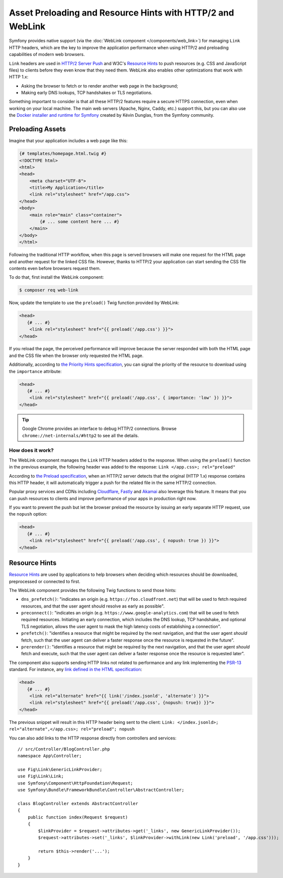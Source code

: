 Asset Preloading and Resource Hints with HTTP/2 and WebLink
===========================================================

Symfony provides native support (via the :doc:`WebLink component </components/web_link>`)
for managing ``Link`` HTTP headers, which are the key to improve the application
performance when using HTTP/2 and preloading capabilities of modern web browsers.

``Link`` headers are used in `HTTP/2 Server Push`_ and W3C's `Resource Hints`_
to push resources (e.g. CSS and JavaScript files) to clients before they even
know that they need them. WebLink also enables other optimizations that work
with HTTP 1.x:

* Asking the browser to fetch or to render another web page in the background;
* Making early DNS lookups, TCP handshakes or TLS negotiations.

Something important to consider is that all these HTTP/2 features require a
secure HTTPS connection, even when working on your local machine. The main web
servers (Apache, Nginx, Caddy, etc.) support this, but you can also use the
`Docker installer and runtime for Symfony`_ created by Kévin Dunglas, from the
Symfony community.

Preloading Assets
-----------------

Imagine that your application includes a web page like this:

.. code-block:: twig

    {# templates/homepage.html.twig #}
    <!DOCTYPE html>
    <html>
    <head>
        <meta charset="UTF-8">
        <title>My Application</title>
        <link rel="stylesheet" href="/app.css">
    </head>
    <body>
        <main role="main" class="container">
            {# ... some content here ... #}
        </main>
    </body>
    </html>

Following the traditional HTTP workflow, when this page is served browsers will
make one request for the HTML page and another request for the linked CSS file.
However, thanks to HTTP/2 your application can start sending the CSS file
contents even before browsers request them.

To do that, first install the WebLink component:

.. code-block:: terminal

    $ composer req web-link

Now, update the template to use the ``preload()`` Twig function provided by
WebLink:

.. code:: twig

    <head>
       {# ... #}
        <link rel="stylesheet" href="{{ preload('/app.css') }}">
    </head>

If you reload the page, the perceived performance will improve because the
server responded with both the HTML page and the CSS file when the browser only
requested the HTML page.

Additionally, according to `the Priority Hints specification`_, you can signal
the priority of the resource to download using the ``importance`` attribute:

.. code:: twig

    <head>
       {# ... #}
        <link rel="stylesheet" href="{{ preload('/app.css', { importance: 'low' }) }}">
    </head>

.. tip::

    Google Chrome provides an interface to debug HTTP/2 connections. Browse
    ``chrome://net-internals/#http2`` to see all the details.

How does it work?
~~~~~~~~~~~~~~~~~

The WebLink component manages the ``Link`` HTTP headers added to the response.
When using the ``preload()`` function in the previous example, the following
header was added to the response: ``Link </app.css>; rel="preload"``

According to `the Preload specification`_, when an HTTP/2 server detects that
the original (HTTP 1.x) response contains this HTTP header, it will
automatically trigger a push for the related file in the same HTTP/2 connection.

Popular proxy services and CDNs including `Cloudflare`_, `Fastly`_ and `Akamai`_
also leverage this feature. It means that you can push resources to clients and
improve performance of your apps in production right now.

If you want to prevent the push but let the browser preload the resource by
issuing an early separate HTTP request, use the ``nopush`` option:

.. code:: twig

    <head>
       {# ... #}
        <link rel="stylesheet" href="{{ preload('/app.css', { nopush: true }) }}">
    </head>

Resource Hints
--------------

`Resource Hints`_ are used by applications to help browsers when deciding which
resources should be downloaded, preprocessed or connected to first.

The WebLink component provides the following Twig functions to send those hints:

* ``dns_prefetch()``: "indicates an origin (e.g. ``https://foo.cloudfront.net``)
  that will be used to fetch required resources, and that the user agent should
  resolve as early as possible".
* ``preconnect()``: "indicates an origin (e.g. ``https://www.google-analytics.com``)
  that will be used to fetch required resources. Initiating an early connection,
  which includes the DNS lookup, TCP handshake, and optional TLS negotiation, allows
  the user agent to mask the high latency costs of establishing a connection".
* ``prefetch()``: "identifies a resource that might be required by the next
  navigation, and that the user agent *should* fetch, such that the user agent
  can deliver a faster response once the resource is requested in the future".
* ``prerender()``: "identifies a resource that might be required by the next
  navigation, and that the user agent *should* fetch and execute, such that the
  user agent can deliver a faster response once the resource is requested later".

The component also supports sending HTTP links not related to performance and
any link implementing the `PSR-13`_ standard. For instance, any
`link defined in the HTML specification`_:

.. code:: twig

    <head>
       {# ... #}
        <link rel="alternate" href="{{ link('/index.jsonld', 'alternate') }}">
        <link rel="stylesheet" href="{{ preload('/app.css', {nopush: true}) }}">
    </head>

The previous snippet will result in this HTTP header being sent to the client:
``Link: </index.jsonld>; rel="alternate",</app.css>; rel="preload"; nopush``

You can also add links to the HTTP response directly from controllers and services::

    // src/Controller/BlogController.php
    namespace App\Controller;

    use Fig\Link\GenericLinkProvider;
    use Fig\Link\Link;
    use Symfony\Component\HttpFoundation\Request;
    use Symfony\Bundle\FrameworkBundle\Controller\AbstractController;

    class BlogController extends AbstractController
    {
        public function index(Request $request)
        {
            $linkProvider = $request->attributes->get('_links', new GenericLinkProvider());
            $request->attributes->set('_links', $linkProvider->withLink(new Link('preload', '/app.css')));

            return $this->render('...');
        }
    }

.. seealso::

    WebLink can be used :doc:`as a standalone PHP library </components/web_link>`
    without requiring the entire Symfony framework.

.. _`HTTP/2 Server Push`: https://tools.ietf.org/html/rfc7540#section-8.2
.. _`Resource Hints`: https://www.w3.org/TR/resource-hints/
.. _`Docker installer and runtime for Symfony`: https://github.com/dunglas/symfony-docker
.. _`preload`: https://developer.mozilla.org/en-US/docs/Web/HTML/Preloading_content
.. _`the Priority Hints specification`: https://wicg.github.io/priority-hints/
.. _`the Preload specification`: https://www.w3.org/TR/preload/#server-push-(http/2)
.. _`Cloudflare`: https://blog.cloudflare.com/announcing-support-for-http-2-server-push-2/
.. _`Fastly`: https://docs.fastly.com/guides/performance-tuning/http2-server-push
.. _`Akamai`: https://blogs.akamai.com/2017/03/http2-server-push-the-what-how-and-why.html
.. _`this great article`: https://www.shimmercat.com/en/blog/articles/whats-push/
.. _`link defined in the HTML specification`: https://html.spec.whatwg.org/dev/links.html#linkTypes
.. _`PSR-13`: http://www.php-fig.org/psr/psr-13/

.. ready: no
.. revision: 4fc31c88979f8ee3920f65e7295d15dfcc0318c0